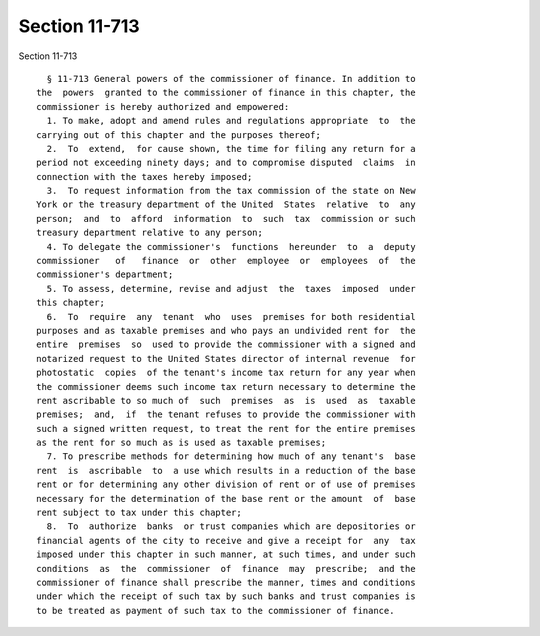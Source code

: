 Section 11-713
==============

Section 11-713 ::    
        
     
        § 11-713 General powers of the commissioner of finance. In addition to
      the  powers  granted to the commissioner of finance in this chapter, the
      commissioner is hereby authorized and empowered:
        1. To make, adopt and amend rules and regulations appropriate  to  the
      carrying out of this chapter and the purposes thereof;
        2.  To  extend,  for cause shown, the time for filing any return for a
      period not exceeding ninety days; and to compromise disputed  claims  in
      connection with the taxes hereby imposed;
        3.  To request information from the tax commission of the state on New
      York or the treasury department of the United  States  relative  to  any
      person;  and  to  afford  information  to  such  tax  commission or such
      treasury department relative to any person;
        4. To delegate the commissioner's  functions  hereunder  to  a  deputy
      commissioner   of   finance  or  other  employee  or  employees  of  the
      commissioner's department;
        5. To assess, determine, revise and adjust  the  taxes  imposed  under
      this chapter;
        6.  To  require  any  tenant  who  uses  premises for both residential
      purposes and as taxable premises and who pays an undivided rent for  the
      entire  premises  so  used to provide the commissioner with a signed and
      notarized request to the United States director of internal revenue  for
      photostatic  copies  of the tenant's income tax return for any year when
      the commissioner deems such income tax return necessary to determine the
      rent ascribable to so much of  such  premises  as  is  used  as  taxable
      premises;  and,  if  the tenant refuses to provide the commissioner with
      such a signed written request, to treat the rent for the entire premises
      as the rent for so much as is used as taxable premises;
        7. To prescribe methods for determining how much of any tenant's  base
      rent  is  ascribable  to  a use which results in a reduction of the base
      rent or for determining any other division of rent or of use of premises
      necessary for the determination of the base rent or the amount  of  base
      rent subject to tax under this chapter;
        8.  To  authorize  banks  or trust companies which are depositories or
      financial agents of the city to receive and give a receipt for  any  tax
      imposed under this chapter in such manner, at such times, and under such
      conditions  as  the  commissioner  of  finance  may  prescribe;  and the
      commissioner of finance shall prescribe the manner, times and conditions
      under which the receipt of such tax by such banks and trust companies is
      to be treated as payment of such tax to the commissioner of finance.
    
    
    
    
    
    
    